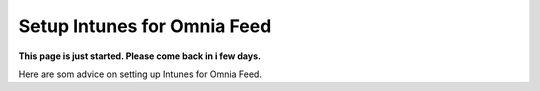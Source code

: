 Setup Intunes for Omnia Feed
=============================================

**This page is just started. Please come back in i few days.**

Here are som advice on setting up Intunes for Omnia Feed.






